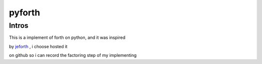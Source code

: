 =====================================
pyforth
=====================================

Intros
============

This is a implement of forth on python, and it was inspired

by `jeforth <http://www.jeforth.com/>`_ , i choose hosted it

on github so i can record the factoring step of my implementing
